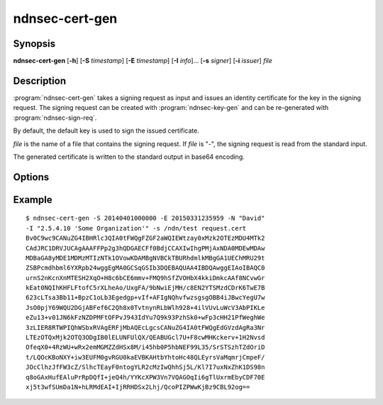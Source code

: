 ndnsec-cert-gen
===============

Synopsis
--------

**ndnsec-cert-gen** [**-h**] [**-S** *timestamp*] [**-E** *timestamp*]
[**-I** *info*]... [**-s** *signer*] [**-i** *issuer*] *file*

Description
-----------

:program:`ndnsec-cert-gen` takes a signing request as input and issues an
identity certificate for the key in the signing request. The signing request
can be created with :program:`ndnsec-key-gen` and can be re-generated with
:program:`ndnsec-sign-req`.

By default, the default key is used to sign the issued certificate.

*file* is the name of a file that contains the signing request. If *file* is
"-", the signing request is read from the standard input.

The generated certificate is written to the standard output in base64 encoding.

Options
-------

.. option:: -S <timestamp>, --not-before <timestamp>

   Date and time when the certificate becomes valid, in "YYYYMMDDhhmmss" format.
   The default value is now.

.. option:: -E <timestamp>, --not-after <timestamp>

   Date and time when the certificate expires, in "YYYYMMDDhhmmss" format.
   The default value is 365 days after the **--not-before** timestamp.

.. option:: -I <info>, --info <info>

   Other information to be included in the issued certificate. For example::

      -I "affiliation Some Organization" -I "homepage http://home.page/"

.. option:: -s <signer>, --sign-id <signer>

   Signing identity. The default key/certificate of *signer* will be used to
   sign the requested certificate. If this option is not specified, the system
   default identity will be used.

.. option:: -i <issuer>, --issuer-id <issuer>

   Issuer's ID to be included in the issued certificate name. The default
   value is "NA".

Example
-------

::

    $ ndnsec-cert-gen -S 20140401000000 -E 20150331235959 -N "David"
    -I "2.5.4.10 'Some Organization'" -s /ndn/test request.cert
    Bv0C9wc9CANuZG4IBHRlc3QIA0tFWQgFZGF2aWQIEWtzay0xMzk2OTEzMDU4MTk2
    CAdJRC1DRVJUCAgAAAFFPp2g3hQDGAECFf0BdjCCAXIwIhgPMjAxNDA0MDEwMDAw
    MDBaGA8yMDE1MDMzMTIzNTk1OVowKDAMBgNVBCkTBURhdmlkMBgGA1UEChMRU29t
    ZSBPcmdhbml6YXRpb24wggEgMA0GCSqGSIb3DQEBAQUAA4IBDQAwggEIAoIBAQC0
    urnS2nKcnXnMTESH2XqO+H8c6bCE6mmv+FMQ9hSfZVOHbX4kkiDmkcAAf8NCvwGr
    kEat0NQIhKHFLFtofC5rXLheAo/UxgFA/9bNwiEjMH/c8EN2YTSMzdCDrK6TwE7B
    623cLTsa3Bb11+BpzC1oLb3Egedgp+vIf+AFIgNQhvfwzsgsgOBB4iJBwcYegU7w
    JsO0pjY69WQU2DGjABFef6C2Qh8x0TvtnynRLbWlh928+4ilVUvLuWcV3AbPIKLe
    eZu13+v01JN6kFzNZDPMFtOFPvJ943IdYu7Q9k93PzhSk0+wFp3cHH21PfWeghWe
    3zLIER8RTWPIQhWSbxRVAgERFjMbAQEcLgcsCANuZG4IA0tFWQgEdGVzdAgRa3Nr
    LTEzOTQxMjk2OTQ3ODgIB0lELUNFUlQX/QEABUGcl7U+F8cwMHKckerv+1H2Nvsd
    OfeqX0+4RzWU+wRx2emMGMZZdHSx8M/i45hb0P5hbNEF99L35/SrSTSzhTZdOriD
    t/LQOcKBoNXY+iw3EUFM0gvRGU0kaEVBKAHtbYhtoHc48QLEyrsVaMqmrjCmpeF/
    JOcClhzJfFW3cZ/SlhcTEayF0ntogYLR2cMzIwQhhSj5L/Kl7I7uxNxZhK1DS98n
    q8oGAxHufEAluPrRpDQfI+jeQ4h/YYKcXPW3Vn7VQAGOqIi6gTlUxrmEbyCDF70E
    xj5t3wfSUmDa1N+hLRMdEAI+IjRRHDSx2Lhj/QcoPIZPWwKjBz9CBL92og==
